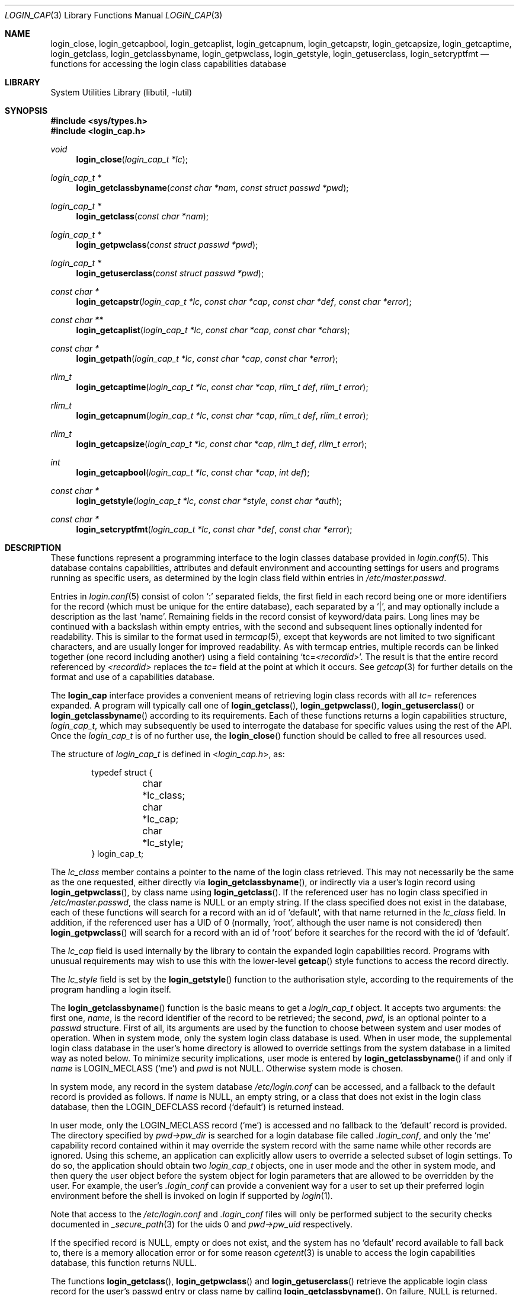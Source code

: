 .\" Copyright (c) 1995 David Nugent <davidn@blaze.net.au>
.\" All rights reserved.
.\"
.\" Redistribution and use in source and binary forms, with or without
.\" modification, is permitted provided that the following conditions
.\" are met:
.\" 1. Redistributions of source code must retain the above copyright
.\"    notice immediately at the beginning of the file, without modification,
.\"    this list of conditions, and the following disclaimer.
.\" 2. Redistributions in binary form must reproduce the above copyright
.\"    notice, this list of conditions and the following disclaimer in the
.\"    documentation and/or other materials provided with the distribution.
.\" 3. This work was done expressly for inclusion into FreeBSD.  Other use
.\"    is permitted provided this notation is included.
.\" 4. Absolutely no warranty of function or purpose is made by the author
.\"    David Nugent.
.\" 5. Modifications may be freely made to this file providing the above
.\"    conditions are met.
.\"
.\" $FreeBSD$
.\"
.Dd June 14, 2007
.Dt LOGIN_CAP 3
.Os
.Sh NAME
.Nm login_close ,
.Nm login_getcapbool ,
.Nm login_getcaplist ,
.Nm login_getcapnum ,
.Nm login_getcapstr ,
.Nm login_getcapsize ,
.Nm login_getcaptime ,
.Nm login_getclass ,
.Nm login_getclassbyname ,
.Nm login_getpwclass ,
.Nm login_getstyle ,
.Nm login_getuserclass ,
.Nm login_setcryptfmt
.Nd "functions for accessing the login class capabilities database"
.Sh LIBRARY
.Lb libutil
.Sh SYNOPSIS
.In sys/types.h
.In login_cap.h
.Ft void
.Fn login_close "login_cap_t *lc"
.Ft login_cap_t *
.Fn login_getclassbyname "const char *nam" "const struct passwd *pwd"
.Ft login_cap_t *
.Fn login_getclass "const char *nam"
.Ft login_cap_t *
.Fn login_getpwclass "const struct passwd *pwd"
.Ft login_cap_t *
.Fn login_getuserclass "const struct passwd *pwd"
.Ft "const char *"
.Fn login_getcapstr "login_cap_t *lc" "const char *cap" "const char *def" "const char *error"
.Ft "const char **"
.Fn login_getcaplist "login_cap_t *lc" "const char *cap" "const char *chars"
.Ft "const char *"
.Fn login_getpath "login_cap_t *lc" "const char *cap" "const char *error"
.Ft rlim_t
.Fn login_getcaptime "login_cap_t *lc" "const char *cap" "rlim_t def" "rlim_t error"
.Ft rlim_t
.Fn login_getcapnum "login_cap_t *lc" "const char *cap" "rlim_t def" "rlim_t error"
.Ft rlim_t
.Fn login_getcapsize "login_cap_t *lc" "const char *cap" "rlim_t def" "rlim_t error"
.Ft int
.Fn login_getcapbool "login_cap_t *lc" "const char *cap" "int def"
.Ft "const char *"
.Fn login_getstyle "login_cap_t *lc" "const char *style" "const char *auth"
.Ft const char *
.Fn login_setcryptfmt "login_cap_t *lc" "const char *def" "const char *error"
.Sh DESCRIPTION
These functions represent a programming interface to the login
classes database provided in
.Xr login.conf 5 .
This database contains capabilities, attributes and default environment
and accounting settings for users and programs running as specific users,
as determined by the login class field within entries in
.Pa /etc/master.passwd .
.Pp
Entries in
.Xr login.conf 5
consist of colon
.Ql \&:
separated fields, the first field in each record being one or more
identifiers for the record (which must be unique for the entire database),
each separated by a
.Ql | ,
and may optionally include a description as
the last
.Sq name .
Remaining fields in the record consist of keyword/data pairs.
Long lines may be continued with a backslash within empty entries,
with the second and subsequent lines optionally indented for readability.
This is similar to the format used in
.Xr termcap 5 ,
except that keywords are not limited to two significant characters,
and are usually longer for improved readability.
As with termcap entries, multiple records can be linked together
(one record including another) using a field containing
.Ql tc= Ns Va <recordid> .
The result is that the entire record referenced by
.Va <recordid>
replaces the
.Va tc=
field at the point at which it occurs.
See
.Xr getcap 3
for further details on the format and use of a capabilities database.
.Pp
The
.Nm login_cap
interface provides a convenient means of retrieving login class
records with all
.Va tc=
references expanded.
A program will typically call one of
.Fn login_getclass ,
.Fn login_getpwclass ,
.Fn login_getuserclass
or
.Fn login_getclassbyname
according to its requirements.
Each of these functions returns a login capabilities structure,
.Vt login_cap_t ,
which may subsequently be used to interrogate the database for
specific values using the rest of the API.
Once the
.Vt login_cap_t
is of no further use, the
.Fn login_close
function should be called to free all resources used.
.Pp
The structure of
.Vt login_cap_t
is defined in
.In login_cap.h ,
as:
.Bd -literal -offset indent
typedef struct {
	char *lc_class;
	char *lc_cap;
	char *lc_style;
} login_cap_t;
.Ed
.Pp
The
.Fa lc_class
member contains a pointer to the name of the login class
retrieved.
This may not necessarily be the same as the one requested,
either directly via
.Fn login_getclassbyname ,
or indirectly via a user's login record using
.Fn login_getpwclass ,
by class name using
.Fn login_getclass .
If the referenced user has no login class specified in
.Pa /etc/master.passwd ,
the class name is
.Dv NULL
or an empty string.
If the class
specified does not exist in the database, each of these
functions will search for a record with an id of
.Ql default ,
with that name returned in the
.Fa lc_class
field.
In addition, if the referenced user has a UID of 0 (normally,
.Ql root ,
although the user name is not considered) then
.Fn login_getpwclass
will search for a record with an id of
.Ql root
before it searches
for the record with the id of
.Ql default .
.Pp
The
.Fa lc_cap
field is used internally by the library to contain the
expanded login capabilities record.
Programs with unusual requirements may wish to use this
with the lower-level
.Fn getcap
style functions to access the record directly.
.Pp
The
.Fa lc_style
field is set by the
.Fn login_getstyle
function to the authorisation style, according to the requirements
of the program handling a login itself.
.Pp
The
.Fn login_getclassbyname
function is the basic means to get a
.Vt login_cap_t
object.
It accepts two arguments: the first one,
.Fa name ,
is the record identifier of the
record to be retrieved; the second,
.Fa pwd ,
is an optional pointer to a
.Vt passwd
structure.
First of all, its arguments are used by the function
to choose between system and user modes of operation.
When in system mode, only the system login class database is used.
When in user mode, the supplemental login class database in the
user's home directory is allowed to override settings from the system
database in a limited way as noted below.
To minimize security implications, user mode is entered by
.Fn login_getclassbyname
if and only if
.Fa name
is
.Dv LOGIN_MECLASS
.Pq Ql me
and
.Fa pwd
is not
.Dv NULL .
Otherwise system mode is chosen.
.Pp
In system mode, any record in the system database
.Pa /etc/login.conf
can be accessed,
and a fallback to the default record is provided as follows.
If
.Fa name
is
.Dv NULL ,
an empty string, or a class that does not exist
in the login class database, then the
.Dv LOGIN_DEFCLASS
record
.Pq Ql default
is returned instead.
.Pp
In user mode, only the
.Dv LOGIN_MECLASS
record
.Pq Ql me
is accessed and no fallback to the
.Ql default
record is provided.
The directory specified by
.Fa pwd->pw_dir
is searched for
a login database file called
.Pa .login_conf ,
and only the
.Ql me
capability record
contained within it may override the system record with the same name
while other records are ignored.
Using this scheme, an application can explicitly
allow users to override a selected subset of login settings.
To do so, the application should obtain two
.Vt login_cap_t
objects, one in user mode and the other in system mode,
and then query the user object before the
system object for login parameters that are allowed to
be overridden by the user.
For example, the user's
.Pa .login_conf
can provide a convenient way for a user to set up their preferred
login environment before the shell is invoked on login if supported by
.Xr login 1 .
.Pp
Note that access to the
.Pa /etc/login.conf
and
.Pa .login_conf
files will only be performed subject to the security checks documented in
.Xr _secure_path 3
for the uids 0 and
.Fa pwd->pw_uid
respectively.
.Pp
If the specified record is
.Dv NULL ,
empty or does not exist, and the
system has no
.Ql default
record available to fall back to, there is a
memory allocation error or for some reason
.Xr cgetent 3
is unable to access the login capabilities database, this function
returns
.Dv NULL .
.Pp
The functions
.Fn login_getclass ,
.Fn login_getpwclass
and
.Fn login_getuserclass
retrieve the applicable login class record for the user's passwd
entry or class name by calling
.Fn login_getclassbyname .
On failure,
.Dv NULL
is returned.
The difference between these functions is that
.Fn login_getuserclass
includes the user's overriding
.Pa .login_conf
that exists in the user's home directory, and
.Fn login_getpwclass
and
.Fn login_getclass
restrict lookup only to the system login class database in
.Pa /etc/login.conf .
As explained earlier,
.Fn login_getpwclass
differs from
.Fn login_getclass
in that it allows the default class for a super-user as
.Ql root
if none has been specified in the password database.
Otherwise, if the passwd pointer is
.Dv NULL ,
or the user record
has no login class, then the system
.Ql default
entry is retrieved.
Essentially,
.Fn login_getclass name
is equivalent to
.Fn login_getclassbyname name NULL
and
.Fn login_getuserclass pwd
to
.Fn login_getclassbyname LOGIN_MECLASS pwd .
.Pp
Once a program no longer wishes to use a
.Vt login_cap_t
object,
.Fn login_close
may be called to free all resources used by the login class.
The
.Fn login_close
function may be passed a
.Dv NULL
pointer with no harmful side-effects.
.Pp
The remaining functions may be used to retrieve individual
capability records.
Each function takes a
.Vt login_cap_t
object as its first parameter,
a capability tag as the second, and remaining parameters being
default and error values that are returned if the capability is
not found.
The type of the additional parameters passed and returned depend
on the
.Em type
of capability each deals with, be it a simple string, a list,
a time value, a file or memory size value, a path (consisting of
a colon-separated list of directories) or a boolean flag.
The manpage for
.Xr login.conf 5
deals in specific tags and their type.
.Pp
Note that with all functions in this group, you should not call
.Xr free 3
on any pointers returned.
Memory allocated during retrieval or processing of capability
tags is automatically reused by subsequent calls to functions
in this group, or deallocated on calling
.Fn login_close .
.Bl -tag -width "login_getcaplist()"
.It Fn login_getcapstr
This function returns a simple string capability.
If the string is not found, then the value in
.Fa def
is returned as the default value, or if an error
occurs, the value in the
.Fa error
parameter is returned.
.It Fn login_getcaplist
This function returns the value corresponding to the named
capability tag as a list of values in a
.Dv NULL
terminated array.
Within the login class database, some tags are of type
.Vt list ,
which consist of one or more comma- or space separated
values.
Usually, this function is not called directly from an
application, but is used indirectly via
.Fn login_getstyle .
.It Fn login_getpath
This function returns a list of directories separated by colons
.Ql \&: .
Capability tags for which this function is called consist of a list of
directories separated by spaces.
.It Fn login_getcaptime
This function returns a
.Vt time value
associated with a particular capability tag with the value expressed
in seconds (the default), minutes, hours, days, weeks or (365 day)
years or any combination of these.
A suffix determines the units used:
.Ql S
for seconds,
.Ql M
for minutes,
.Ql H
for hours,
.Ql D
for days,
.Ql W
for weeks and
.Ql Y
for 365 day years.
Case of the units suffix is ignored.
.Pp
Time values are normally used for setting resource, accounting and
session limits.
If supported by the operating system and compiler (which is true of
.Fx ) ,
the value returned is a
.Vt quad
.Pq Vt long long ,
of type
.Vt rlim_t .
A value
.Ql inf
or
.Ql infinity
may be used to express an infinite
value, in which case
.Dv RLIM_INFINITY
is returned.
.It Fn login_getcapnum
This function returns a numeric value for a tag, expressed either as
.Ql tag=<value>
or the standard
.Fn cgetnum
format
.Ql tag#<value> .
The first format should be used in preference to the second, the
second format is provided for compatibility and consistency with the
.Xr getcap 3
database format where numeric types use the
.Ql \&#
as the delimiter for numeric values.
If in the first format, then the value given may be
.Ql inf
or
.Ql infinity
which results in a return value of
.Dv RLIM_INFINITY .
If the given capability tag cannot be found, the
.Fa def
parameter is returned, and if an error occurs, the
.Fa error
parameter is returned.
.It Fn login_getcapsize
.Fn login_getcapsize
returns a value representing a size (typically, file or memory)
which may be expressed as bytes (the default), 512 byte blocks,
kilobytes, megabytes, gigabytes, and on systems that support the
.Vt long long
type, terabytes.
The suffix used determines the units, and multiple values and
units may be used in combination (e.g.\& 1m500k = 1.5 megabytes).
A value with no suffix is interpreted as bytes,
.Ql B
as 512-byte blocks,
.Ql K
as kilobytes,
.Ql M
as megabytes,
.Ql G
as gigabytes and
.Ql T
as terabytes.
Case is ignored.
The error value is returned if there is a login capabilities database
error, if an invalid suffix is used, or if a numeric value cannot be
interpreted.
.It Fn login_getcapbool
This function returns a boolean value tied to a particular flag.
It returns 0 if the given capability tag is not present or is
negated by the presence of a
.Ql tag@
(see
.Xr getcap 3
for more information on boolean flags), and returns 1 if the tag
is found.
.It Fn login_getstyle
This function is used by the login authorisation system to determine
the style of login available in a particular case.
The function accepts three parameters, the
.Fa lc
entry itself and
two optional parameters, and authorisation type
.Fa auth
and
.Fa style ,
and
applies these to determine the authorisation style that best suites
these rules.
.Bl -bullet
.It
If 
.Fa auth
is neither
.Dv NULL
nor an empty string, look for a tag of type
.Ql auth- Ns Fa <auth>
in the capability record.
If not present, then look for the default tag
.Va auth= .
.It
If no valid authorisation list was found from the previous step, then
default to
.Ql passwd
as the authorisation list.
.It
If 
.Fa style
is not
.Dv NULL
or empty, look for it in the list of authorisation
methods found from the previous step.
If
.Fa style
is
.Dv NULL
or an empty string, then default to
.Ql passwd
authorisation.
.It
If
.Fa style
is found in the chosen list of authorisation methods, then
return that, otherwise return
.Dv NULL .
.El
.Pp
This scheme allows the administrator to determine the types of
authorisation methods accepted by the system, depending on the
means by which the access occurs.
For example, the administrator may require skey or kerberos as
the authentication method used for access to the system via the
network, and standard methods via direct dialup or console
logins, significantly reducing the risk of password discovery
by "snooping" network packets.
.It Fn login_setcryptfmt
The
.Fn login_setcryptfmt
function is used to set the
.Xr crypt 3
format using the
.Va passwd_format
configuration entry.
If no entry is found,
.Fa def
is taken to be used as the fallback.
If calling
.Xr crypt_set_format 3
on the specifier fails,
.Fa error
is returned to indicate this.
.El
.Sh SEE ALSO
.Xr login 1 ,
.Xr crypt 3 ,
.Xr getcap 3 ,
.Xr login_class 3 ,
.Xr login.conf 5 ,
.Xr termcap 5
